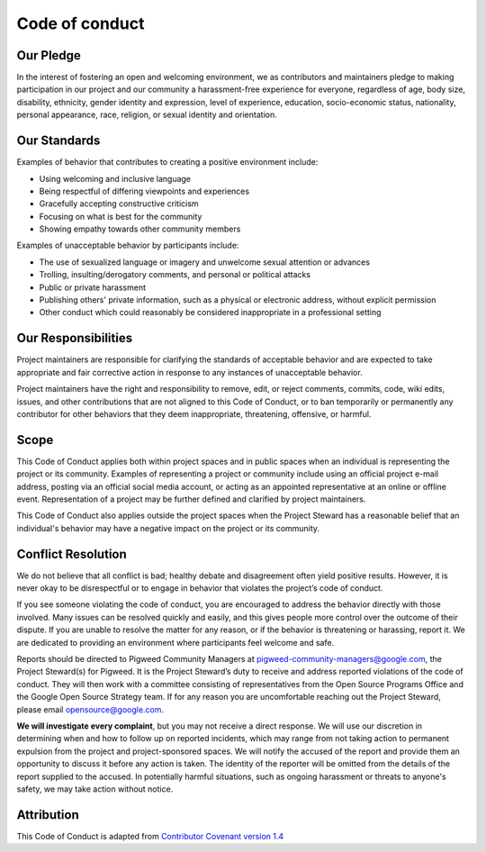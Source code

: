 .. _docs-code-of-conduct:

===============
Code of conduct
===============

Our Pledge
----------

In the interest of fostering an open and welcoming environment, we as
contributors and maintainers pledge to making participation in our project and
our community a harassment-free experience for everyone, regardless of age, body
size, disability, ethnicity, gender identity and expression, level of
experience, education, socio-economic status, nationality, personal appearance,
race, religion, or sexual identity and orientation.

Our Standards
-------------
Examples of behavior that contributes to creating a positive environment
include:

* Using welcoming and inclusive language
* Being respectful of differing viewpoints and experiences
* Gracefully accepting constructive criticism
* Focusing on what is best for the community
* Showing empathy towards other community members

Examples of unacceptable behavior by participants include:

* The use of sexualized language or imagery and unwelcome sexual attention or
  advances
* Trolling, insulting/derogatory comments, and personal or political attacks
* Public or private harassment
* Publishing others' private information, such as a physical or electronic
  address, without explicit permission
* Other conduct which could reasonably be considered inappropriate in a
  professional setting

Our Responsibilities
--------------------
Project maintainers are responsible for clarifying the standards of acceptable
behavior and are expected to take appropriate and fair corrective action in
response to any instances of unacceptable behavior.

Project maintainers have the right and responsibility to remove, edit, or reject
comments, commits, code, wiki edits, issues, and other contributions that are
not aligned to this Code of Conduct, or to ban temporarily or permanently any
contributor for other behaviors that they deem inappropriate, threatening,
offensive, or harmful.

Scope
-----
This Code of Conduct applies both within project spaces and in public spaces
when an individual is representing the project or its community. Examples of
representing a project or community include using an official project e-mail
address, posting via an official social media account, or acting as an
appointed representative at an online or offline event. Representation of a
project may be further defined and clarified by project maintainers.

This Code of Conduct also applies outside the project spaces when the Project
Steward has a reasonable belief that an individual's behavior may have a
negative impact on the project or its community.

Conflict Resolution
-------------------
We do not believe that all conflict is bad; healthy debate and disagreement
often yield positive results. However, it is never okay to be disrespectful or
to engage in behavior that violates the project’s code of conduct.

If you see someone violating the code of conduct, you are encouraged to address
the behavior directly with those involved. Many issues can be resolved quickly
and easily, and this gives people more control over the outcome of their
dispute. If you are unable to resolve the matter for any reason, or if the
behavior is threatening or harassing, report it. We are dedicated to providing
an environment where participants feel welcome and safe.

Reports should be directed to Pigweed Community Managers at
pigweed-community-managers@google.com, the Project Steward(s) for Pigweed. It
is the Project Steward’s duty to receive and address reported violations of the
code of conduct. They will then work with a committee consisting of
representatives from the Open Source Programs Office and the Google Open Source
Strategy team. If for any reason you are uncomfortable reaching out the Project
Steward, please email opensource@google.com.

**We will investigate every complaint**, but you may not receive a direct
response. We will use our discretion in determining when and how to follow up
on reported incidents, which may range from not taking action to permanent
expulsion from the project and project-sponsored spaces. We will notify the
accused of the report and provide them an opportunity to discuss it before any
action is taken. The identity of the reporter will be omitted from the details
of the report supplied to the accused. In potentially harmful situations, such
as ongoing harassment or threats to anyone's safety, we may take action without
notice.

Attribution
-----------
This Code of Conduct is adapted from `Contributor Covenant version 1.4
<https://www.contributor-covenant.org/version/1/4/code-of-conduct.html>`_
